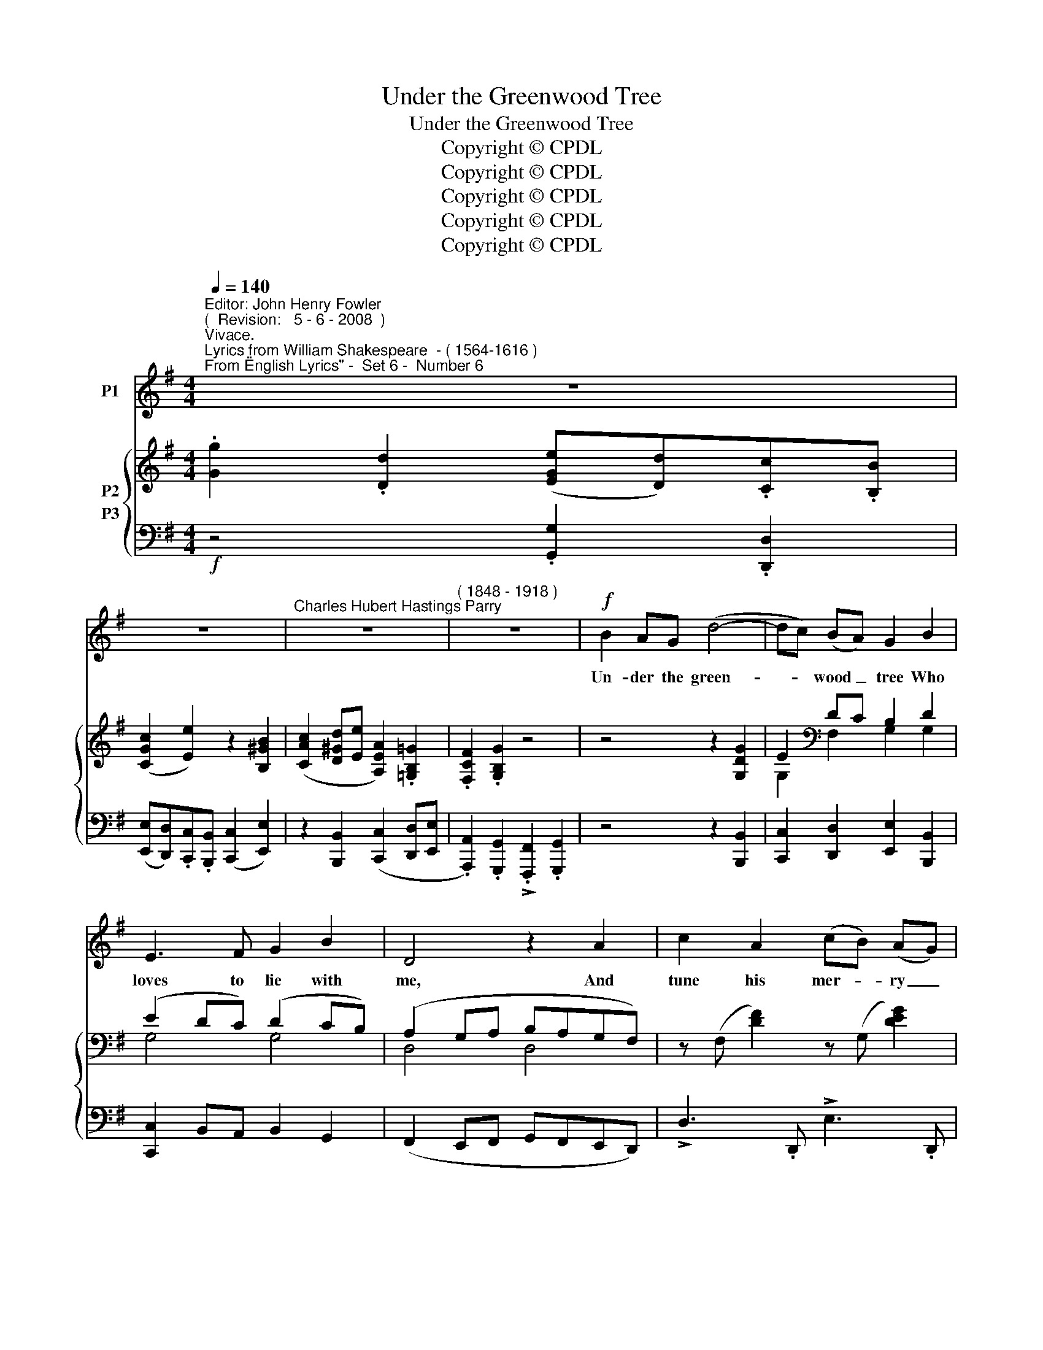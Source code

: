 X:1
T:Under the Greenwood Tree
T:Under the Greenwood Tree
T:Copyright © CPDL
T:Copyright © CPDL
T:Copyright © CPDL
T:Copyright © CPDL
T:Copyright © CPDL
Z:Copyright © CPDL
%%score 1 { ( 2 3 ) 4 }
L:1/8
Q:1/4=140
M:4/4
K:G
V:1 treble nm="P1"
V:2 treble nm="P2"
V:3 treble 
V:4 bass nm="P3"
V:1
"^Editor: John Henry Fowler""^(  Revision:   5 - 6 - 2008  )""^Vivace.""^Lyrics from William Shakespeare  - ( 1564-1616 )""^From \"English Lyrics\" -  Set 6 -  Number 6" z8 | %1
w: |
 z8 |"^Charles Hubert Hastings Parry" z8 |"^( 1848 - 1918 )" z8 |!f! B2 AG (d4- | dc) (BA) G2 B2 | %6
w: |||Un- der the green-|* * wood _ tree Who|
 E3 F G2 B2 | D4 z2 A2 | c2 A2 (cB) (AG) | A6 d2- | d2 cB c2 d2 | B6 G2 | (!>!cB) c4 G2 | %13
w: loves to lie with|me, And|tune his mer- * ry _|note Un-|\- to the sweet bird's|throat Come|hi- * ther, come|
 (!>!cB) c4 A2 | (cd e2- edcB | c2) C2!mf! z4 | E2 E=F G4- | G2 G2 AG A2 | z2 E2 B2 E2 | %19
w: hi- * ther, come|hi- * * * * * *|* ther~!|Here we shall see|_ No en- e- my|But win- ter,|
 z2 B2 !>!d2"^rit."[Q:1/4=130] E2 | z2 e2[Q:1/4=120] c4 | B E3 z4 |"^a tempo" B2 Bc d2 B2 | %23
w: but win- ter|and rough|wea- ther,|Here shall he see no|
 GF G2 z2 G2 | !>!e2 d2 c2 A2 | B G3 z4 | z8 | z8 | z8 | z8 |!mf! !>!B4 F2 B2 | G2 E2 B4- | %32
w: en- e- my, But|win- ter and rough|wea- ther|||||Who doth am-|bi- tion shun|
 B2 B2 F2 B2 | G2 FE B4 |"^cresc."!<(! d4 A3!<)! d | B2 G2 d4- | d2 A2 A2 d2 | B2 G2 d4- | %38
w: _ And loves to|live i' the sun,|seek- ing the|food he eats|_ And pleased with|what he gets|
 d4 z2!f! G2 | (cB) c4 G2 | (cB) c4"^poco allargando" A2 | (cd e2- edcB | c2) C2 z4 | %43
w: _ Come|hi- * ther, come|hi- * ther, come|hi~~~~~~\-- * \- * * * \-|* \-~~ther~!|
"^a tempo"!mf! E2 E=F G4- | G2 G2 AG A2 |"^poco rit." z2 E2 B2 E2 | z2"^cresc." A2 c2 =F2 | %47
w: Here shall he see|_ No en- e- my|But win- ter,|but win- ter|
 z4!<)!!<(! _B4 | _e8 | A D3!f! !fermata!z4 |"^a tempo"[Q:1/4=140] =B2 Bc d2 B2 | GF G2 z2 G2 | %52
w: and|rough|wea- ther,|Here shall he see no|en- e- my, But|
 e8- | e2 d2 c2 A2 | B G3 z4 | z8 | z8 | z8 |] %58
w: win-|* ter and rough|wea- ther.||||
V:2
 .[Gg]2 .[Dd]2 ([EGe][Dd]).[Cc].[B,B] | ([CGc]2 [Ee]2) z2 [B,^GB]2 | %2
 ([CAc]2 [D^Gd][Ee] [A,EA]2) .[=G,B,=G]2 | .[F,CF]2 .[G,B,G]2 z4 | z4 z2 [G,DG]2 | %5
 E2[K:bass] DC B,2 D2 | (E2 DC) (D2 CB,) | (A,2 G,A, B,A,G,F,) | z (F, [DF]2) z (G, [DEG]2) | %9
 z (A, [DFA]2) z (C [Ac]2) | z (G, [EG]2) z (A, [FA]2) | z (B, [GB]2) z (D [Bd]2) | %12
 [Ece]2 E2 (=FEDC | [Ece]2) A2 (cAEC) | [A,CA]2 [G,CG]2 [A,CA]2 [B,=FB]2 | [CEc]2 z2 z4 | %16
 [CE]6 [B,D]2 | [D=F]2 (.[CE]2 .[B,D]2 .[A,C]2) | !>![E,B,]4 z2 [E,A,]2 | %19
 !>![E,^G,B,]4 z2[K:treble] !>![A,E^FA]2 | !>![B,E^GB]2 !>![EBe]2 !>![CEAc]2 !>![A,EFA]2 | %21
 [B,E^GB]4 z4 | [B,=GB]4 [A,GA]2 [B,FB]2 | (!>![G,EG]4 [CF]2) [G,DG]2 | %24
 ([E,CE]2 [F,F]2 [G,G]2) .[A,DA]2 | [B,GB]4 z4 | .[Gg]2 .[Dd]2 ([EGe][Dd]).[Cc].[B,B] | %27
 ([Cc]2 [E^Ge]2) z2 .[B,GB]2 | ([CAc]2 [Dd][Ee] [A,^DA]2) .[G,EG]2 | %29
 .[A,CF]2 .[G,B,E]2 !>![F,A,^D]2 .[E,G,E]2 | z4 (!>![F,A,^D]2 .[A,CF]2) | %31
 z4 (!>![F,A,^D]2 .[G,B,E]2) | z4 (.[F,A,^D]2 .[A,CF]2) | z4 (.[F,A,^D]2 .[G,B,E]2) | %34
 z4 (.[^G,B,^E]2 .[A,=CF]2) | z4 (.[A,=CF]2 .[B,DG]2) | z4 (.[A,DF]2 .[DFA]2) | %37
 z4 (.[CF^A]2 .[B,GB]2) | z4 (.[EGAc]2 .[D=FBd]2) | [EGce]2 .G2 (AG=FE | [EAce]2) A2 (cAEC) | %41
"^poco allargando" [A,CA]2 [CG]c [CA]c [=FB]=f | .[Ece]2 .C2 z4 |"^a tempo" [CE]6!<)!!<(! [B,D]2 | %44
 [D=F]2 (.[CE]2 .[B,D]2 .[A,C]2) | !>![E,B,]4 z2 [E,A,]2 |!<(! !>![=F,A,C]4 z2!<)! [F,_B,D]2 | %47
 !>![G,_B,_E]4 z4 | !>![G,A,_EG]4 !>![GA_eg]4 | !>![^F,A,D]4 !fermata!z4 | %50
 [B,GB]4 [A,GA]2 [B,FB]2 | ([G,EG]4 [CF]2) [G,DG]2 | ([E,CE]2 [F,F]2 [G,G]2) .[CEc]2 | %53
 [EAce]2 z2 [DFcd]2 z2 | [GBg]2 .[Dd]2 (!>![Ee][Dd])[Cc][B,B] | (.[CGc]2 .[Ee]2) z2 [B,^GB]2 | %56
 ([CAc]2 [D^Gd][Ee] [A,EA]2) .[=G,C=G]2 | !>![F,CF]2 !>![G,B,G]2 z4 |] %58
V:3
 x8 | x8 | x8 | x8 | x8 | G,2[K:bass] F,2 G,2 G,2 | G,4 G,4 | D,4 D,4 | x8 | x8 | x8 | x8 | x8 | %13
 x8 | x8 | x8 | x8 | x8 | x8 | x6[K:treble] x2 | x8 | x8 | x8 | x8 | x8 | x8 | x8 | x8 | x8 | x8 | %30
 x8 | x8 | x8 | x8 | x8 | x8 | x8 | x8 | x8 | x8 | x8 | x8 | x8 | x8 | x8 | x8 | x8 | x8 | x8 | %49
 x8 | x8 | x8 | x8 | x8 | x8 | x8 | x8 | x8 |] %58
V:4
!f! z4 .[G,,G,]2 .[D,,D,]2 | ([E,,E,][D,,D,]).[C,,C,].[B,,,B,,] ([C,,C,]2 [E,,E,]2) | %2
 z2 [B,,,B,,]2 ([C,,C,]2 [D,,D,][E,,E,] | .[A,,,A,,]2) .[G,,,G,,]2 !>!.[F,,,F,,]2 .[G,,,G,,]2 | %4
 z4 z2 [B,,,B,,]2 | [C,,C,]2 [D,,D,]2 [E,,E,]2 [B,,,B,,]2 | [C,,C,]2 B,,A,, B,,2 G,,2 | %7
 (F,,2 E,,F,, G,,F,,E,,D,,) | !>!D,3 .D,, !>!E,3 .D,, | !>!F,3 D,, !>!A,3 D,, | E,3 D,, F,3 D,, | %11
!<(! G,3 D, G,,2!<)! [G,B,]2 | [C,G,C]2 E,2 (=F,E,D,C, | [A,,E,A,]2) A,2 (CA,E,C,) | %14
 [=F,,C,=F,]2 [E,,C,E,]2 [F,,C,F,]2 [D,,G,,D,]2 | [C,,G,,C,]2 z2 z4 | [C,E,]6!<)!!<(! [B,,D,]2 | %17
!>(! [D,=F,]2!>)! (.[C,E,]2!>(! .[B,,D,]2!>)! .[A,,C,]2) | !>![E,,B,,]4 z2 [A,,C,]2 | %19
 !>![E,,B,,]4 z2"^rit." !>![A,,,A,,]2 | !>![E,,,E,,]2 !>![^G,,,^G,,]2 !>![A,,,A,,]2 !>![C,,C,]2 | %21
 !>![E,,E,]4 z4 |!f!"^a tempo" z2 [G,,G,]2 [D,,D,]3 [^D,,^D,] | %23
 ([E,,E,]2 [G,,G,]2) [A,,,A,,]2 [B,,,B,,]2 | ([C,,C,]2 [D,,D,]2 [E,,E,]2) .[F,,F,]2 | %25
 [G,,G,]2 [G,,,G,,]2!f! .[G,G]2 .[D,D]2 |!f! ([E,E][D,D]).[C,C].[B,,B,] ([C,C]2 [E,E]2) | %27
 z2 [B,,,B,,]2 ([C,,C,]2 [D,,D,][E,,E,] | [A,,,A,,]2) .[G,,,G,,]2 .[F,,,F,,]2 .[E,,,E,,]2 | %29
 !>![^D,,,^D,,]2 .[E,,,E,,]2 z4 |!mf! (!>![^D,,,^D,,]2 .[E,,,E,,]2) z4 | %31
 (!>![^D,,,^D,,]2 .[E,,,E,,]2) z4 | (!>![^D,,,^D,,]2 .[E,,,E,,]2) z4 | %33
 (.[^D,,,^D,,]2 .[E,,,E,,]2) z4 |"^cresc."!<(! (.[^C,,^C,]2 .[D,,D,]2)!<)! z4 | %35
 (.[^C,,^C,]2 .[D,,D,]2) z4 | (.[B,,,B,,]2 .[C,,C,]2) z4 | (.[^A,,,^A,,]2 .[B,,,B,,]2) z4 | %38
 (.[F,,,F,,]2 .[G,,,G,,]2) z4 | [C,,C,]2 .G,2 (A,G,=F,E, | [A,,,A,,]2) A,2 (CA,E,C,) | %41
 [=F,,=F,]2 [E,,E,]2 [F,,F,]2 [D,,D,]2 | [C,,C,]2 C,2 z4 |!mf! [C,E,]6!<)!!<(! [B,,D,]2 | %44
!>(! [D,=F,]2!>)! (.[C,E,]2 .[B,,D,]2 .[A,,C,]2) |"^poco rit." !>![E,,B,,]4 z2 [A,,C,]2 | %46
"^cresc."!<(! !>![=F,,C,]4 z2!<)! _B,,2 | !>![_E,,_B,,]4 z4 | !>![C,,C,]4 !>![C,G,C]4 | %49
 !>![D,,D,]4 [D,,,D,,]2 !fermata!z2 | z2 [G,,G,]2 [D,,D,]3 [^D,,^D,] | %51
 ([E,,E,]2 [G,,G,]2) [A,,,A,,]2 [B,,,B,,]2 | ([C,,C,]2 [D,,D,]2 [E,,E,]2) .[C,,C,]2 | %53
 [A,,,A,,]2 z2 [D,,D,]2 z2 |!f! [G,,,G,,]2 z2 [G,,G,]2 [D,,D,]2 | %55
 (!>![E,,E,][D,,D,])[C,,C,][B,,,B,,] (.[C,,C,]2 .[E,,E,]2) | %56
"^poco rit." z2 [B,,,B,,]2 ([C,,C,]2 [D,,D,][E,,E,]) | !>![D,,D,]2 !>![G,,,G,,]2 z4 |] %58

